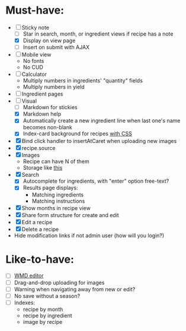 * Must-have:
  - [-] Sticky note
    - [ ] Star in search, month, or ingredient views if recipe has a note
    - [X] Display on view page
    - [ ] Insert on submit with AJAX
  - [ ] Mobile view
        - No fonts
        - No CUD
  - [ ] Calculator
        - Multiply numbers in ingredients' "quantity" fields
        - Multiply numbers in yield
  - [ ] Ingredient pages
  - [-] Visual
    - [ ] Markdown for stickies
    - [X] Markdown help 
    - [X] Automatically create a new ingredient line when last one's name becomes non-blank
    - [X] Index-card background for recipes [[http://nicolasgallagher.com/css-drop-shadows-without-images/demo/][with CSS]]
  - [X] Bind click handler to insertAtCaret when uploading new images
  - [X] recipe.source
  - [X] Images
        - Recipe can have N of them
        - Storage like [[http://stackoverflow.com/questions/1616890/storing-images-on-app-engine-using-django/1688498#1688498][this]]
  - [X] Search
        - [X] Autocomplete for ingredients, with "enter" option free-text?
        - [X] Results page displays:
              - Matching ingredients
              - Matching instructions
  - [X] Show months in recipe view
  - [X] Share form structure for create and edit
  - [X] Edit a recipe
  - [X] Delete a recipe
  - Hide modification links if not admin user (how will you login?)


* Like-to-have:
  - [ ] [[http://code.google.com/p/wmd-new/][WMD editor]]
  - [ ] Drag-and-drop uploading for images
  - [ ] Warning when navigating away from new or edit?
  - [ ] No save without a season?
  - [ ] Indexes:
        - recipe by month
        - recipe by ingredient
        - image by recipe

